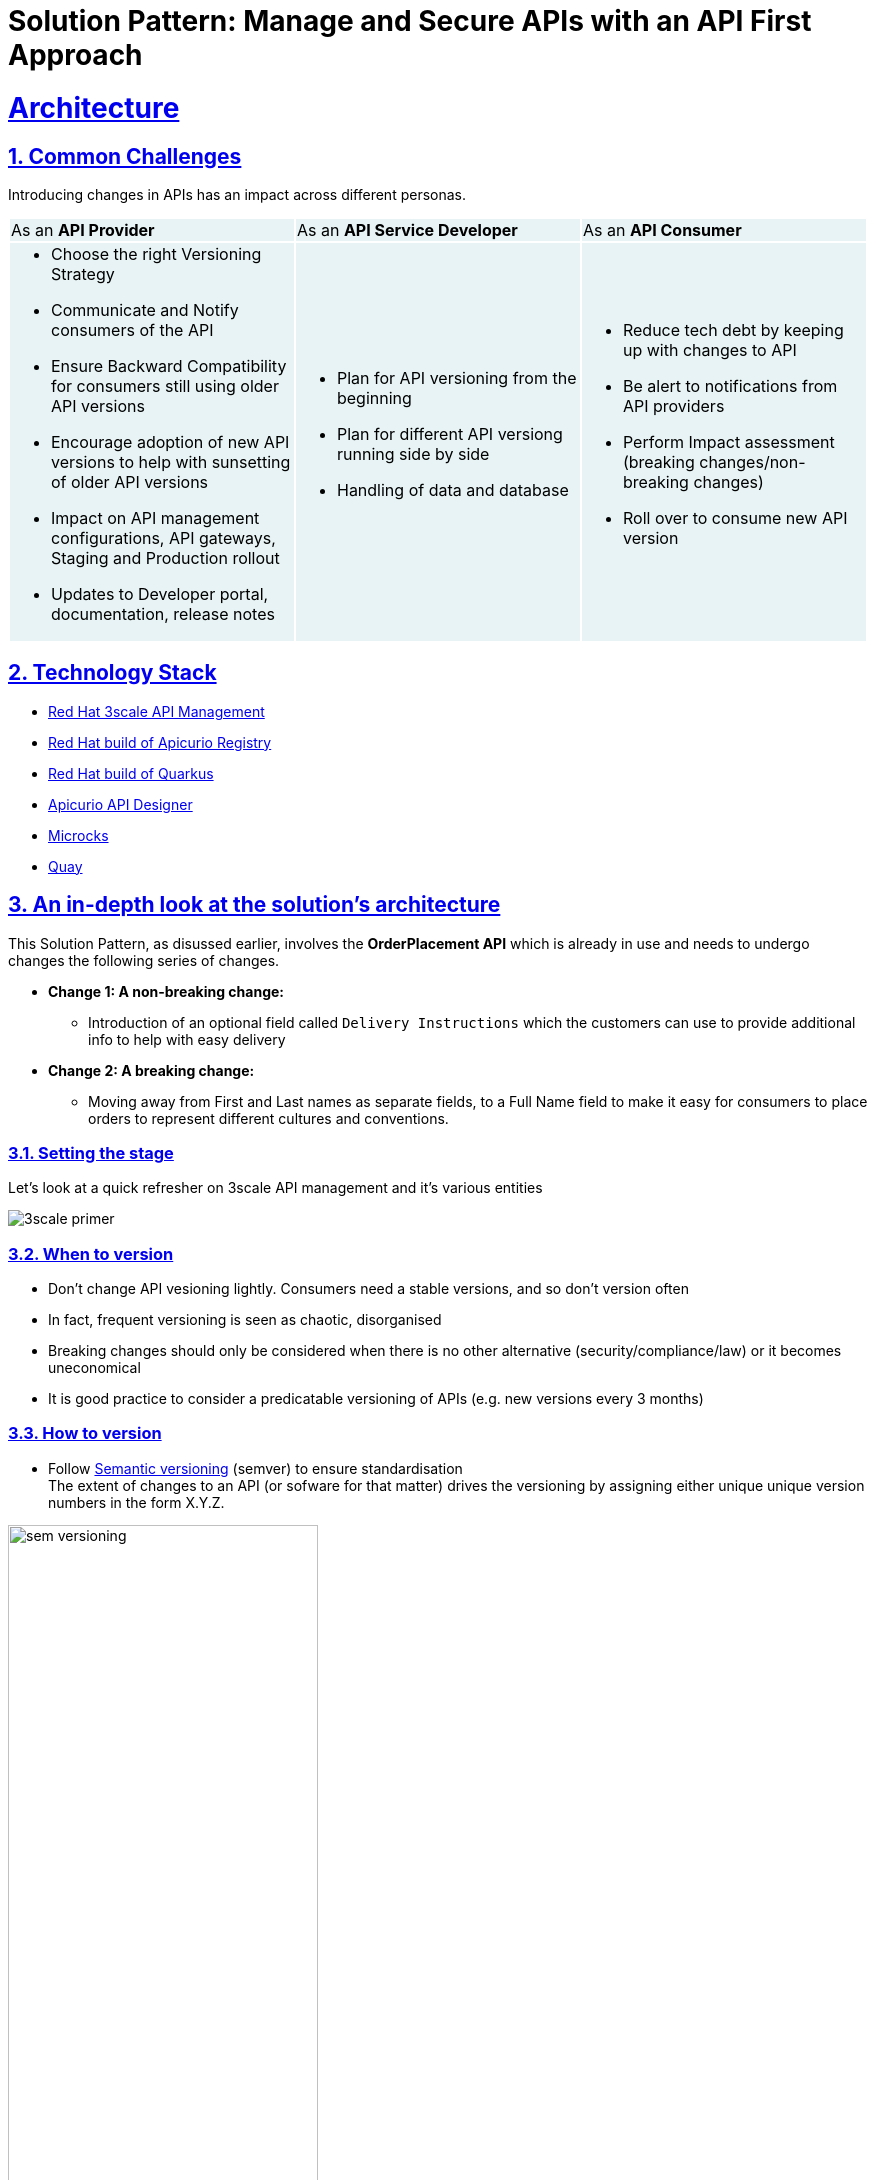 = Solution Pattern: Manage and Secure APIs with an API First Approach
:sectnums:
:sectlinks:
:doctype: book


= Architecture 
== Common Challenges 

Introducing changes in APIs has an impact across different personas. 
 
{set:cellbgcolor:#E7F3F4}
[cols="1a,1a,1a"]
|===

|As an *API Provider*  | As an *API Service Developer*| As an *API Consumer*
|
* Choose the right Versioning Strategy
* Communicate and Notify consumers of the API
* Ensure Backward Compatibility for consumers still using older API versions
* Encourage adoption of new API versions to help with sunsetting of older API versions
* Impact on API management configurations, API gateways, Staging and Production rollout
* Updates to Developer portal, documentation, release notes

|
* Plan for API versioning from the beginning
* Plan for different API versiong running side by side
* Handling of data and database

|
* Reduce tech debt by keeping up with changes to API
* Be alert to notifications from API providers
* Perform Impact assessment (breaking changes/non-breaking changes)
* Roll over to consume new API version
|===

{set:cellbgcolor:!}

[#tech_stack]
== Technology Stack


* https://developers.redhat.com/products/3scale/overview[Red Hat 3scale API Management^]
* https://access.redhat.com/documentation/en-us/red_hat_build_of_apicurio_registry[Red Hat build of Apicurio Registry^]
* https://developers.redhat.com/products/quarkus/overview[Red Hat build of Quarkus^]
* https://studio.apicur.io/[Apicurio API Designer^]
* https://microcks.io/[Microcks^]
* https://quay.io/[Quay^]


[#in_depth]
== An in-depth look at the solution's architecture

This Solution Pattern, as disussed earlier, involves the *OrderPlacement API* which is already in use and needs to undergo changes the following series of changes. 

* *Change 1: A non-breaking change:*
** Introduction of an optional field called `Delivery Instructions` which the customers can use to provide additional info to help with easy delivery
* *Change 2: A breaking change:*
** Moving away from First and Last names as separate fields, to a Full Name field to make it easy for consumers to place orders to represent different cultures and conventions.

=== Setting the stage

Let's look at a quick refresher on 3scale API management and it's various entities

image::3scale-primer.png[] 

// * An API in 3scale is referred to as a Product. Products can have one or many Backends. 
// * A Backend is a web service that 3scale will proxy requests to based on mapping rules defined by the Product. 
// * Application plans can be used to define usage rules and limits for your API. 
// * A developer signs up to an Application Plan of a  API Product; A a unique Application is associated a unique set of credentials for the API, 
// * Method defines the allowed interactions  - such as GET, POST or DELETE - with an API or a product
// * Mapping rules define the metrics or methods that you want to report depending on the requests to your API.
// * Metrics help you track of specific calls to an API

=== When to version 

* Don't change API vesioning lightly. Consumers need a stable versions, and so don't version often
* In fact, frequent versioning is seen as chaotic, disorganised
* Breaking changes should only be considered when there is no other alternative (security/compliance/law) or it becomes uneconomical
* It is good practice to consider a predicatable versioning of APIs (e.g. new versions every 3 months)

=== How to version

* Follow https://semver.org/[Semantic versioning^] (semver) to ensure standardisation +
The extent of changes to an API (or sofware for that matter) drives the versioning by assigning either unique unique version numbers in the form X.Y.Z. 

image::sem-versioning.png[width=60%]

// (X represent major version, Y minor verson and Z patch version)
//*** Increment X: Major releases include incompatible API changes which will break consumers  (e.g. 1.1.0 to 2.0.0)
//*** Increment Y: Minor changes or new features without impact on consumers (e.g. 1.0.0 to 1.1.0)
//*** Increment Z: Bug fixes or patches which you makes backward compatible changes which don't impact the consumers (e.g. 1.0.0 to 1.0.1) 


[TIP]
====
https://semver.org/ provides fantastic guidance on dos and dont of versioning and is highly recommended read.
====


=== Different API Versioning Strategies
Here are some common types of API versioning: +
Note: These strategies apply when a new API version is applied to the same API Product to handle different versions

* *URL Versioning*: Include the API version as part of the URI
```
Format: 
api.globex.com/v1/OrderPlacement
api.globex.com/v2/OrderPlacement
```
* *Endpoint versioning*: Different endpoint for each API version 
```
Format: 
api.globex.com/orderplacement_v1 
api.globex.com/orderplacement_v2
```
* *Custom header versioning*: Use a header (that is, "x-api-version") to specify the version.
```
Format: 
Header: x-api-version v1 
Header: x-api-version v2
```

[TIP]
====
`URL Versioning` is the most popular API versioning strategy.
====

==== A different approach to API versioning

An alternate way to implement API versioning is to create a completely new API product for a new API version. Sometimes this could be the right way to go. With this approach - especially for breaking changes 

* Consumers can intentionally start adopting a new API and do all the changes testing and rolling out a new version of their software
* API providers can easily understand how many consumers are still using a particular version without having to do a lot of details analytics
* Sunsetting an API product can be easier because there an entire API product can be archived after consumers migrate away to the newer version

==== When to choose what
The answer is, of couse, _it depends_ :)


=== Measure and manage adoption

There will be a point when a API versions or perhaps the API itself will need to be sunset. It is important to plan for this from get-go.  

* Track consumption of API versions to understand usage of APIs and versions. The API management platform should ba able to provide the necessary metrics to do this. 
* Set clear predicatable guidelines on when consumers can expect new API versions. 
** e.g. Patch versions every month; Minor or major versions every 3 monthss. 
** Publish these policies and guidelines on the developer portal so that consumers can manage their development cycles
* Notfy consumers about new API versions being available; and more importanly notify consumers about adopting newer versions, and sunsetting of older versions. You will need to define frequency of how often to notify consumers depending on your business needs, Note that manintaing multiple versions is a burden on providers in having to maintain older versions is reduced and hopfully completely removed. 
* Release notes in the Developer Portal should clearly articulate changes in each version, along with examples and a way to try out.


[#more_tech]
== More about the Technology Stack

=== API Design, Govern and Mockup

* As part of the API-First approach, the first step, of course, is to design the APIs. API Designer is a tool to design your APIs used by various stakeholders  to define the API specs. The API are defined for the existing catalogue service as well. 
* Once the API design is complete, the API versions can now published  in a schema registry. https://access.redhat.com/documentation/en-us/red_hat_build_of_apicurio_registry[Red Hat build of Apicurio Registry^, window=_blank] is a datastore for sharing standard event schemas and API designs across event-driven and API architectures. 
** You can upload new artifacts, new versions,  view the metadata, download the specs, view documentation and view the content as well.
** Through Content rules one can validate new versions of the APIs against the existing specs to ensure validity and backward compatibility.
* Microcks can be used to mock the APIs so that the various development teams can to develop their pieces of code even before the APIs are completely implemented

These stages have been already discussed in the https://redhat-solution-patterns.github.io/solution-pattern-api-first[Manage and Secure APIs with an API First Approach^]. Please refer to this pattern to learn more about these stages.


[#3scale]
=== Red Hat 3scale API Management
We use the managed *Red Hat 3scale API Management* platform here to publish, manage and secure the backend APIs.

Each API can be configured to be secured using a number of ways. In this case, the APIs  are secured with an API key which should be passed through http request header. 3scale allows you to have various application plans. Developers can subscribe to those APIs and can access APIs through an assigned API key  securely.  You can monitor the APIs and also track usage

As a developer, you would like to build functionality around the APIs. There is also a Development Portal  which is currently under, well, development. You can sign in as a developer here.  This developer  has already subscribed to the API and is given an API key which should be used in all API calls to ensure the calls are authenticated by the API management platform.

The devportal allows viewing Live documentation as well, which is another view of the OpenAPI specs. Developers can try it out  to see what kind of responses they can get back. The developers can also view statistics for their account  in a graph format

[#source-code]
=== GitOps and ArgoCD

<TBC>